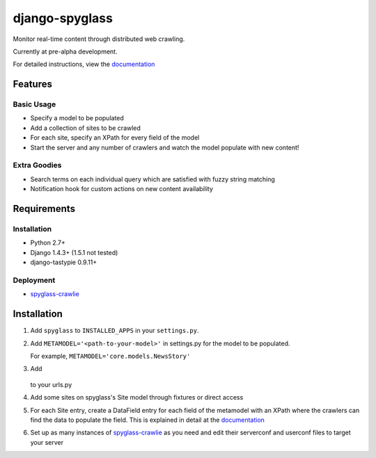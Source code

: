 ===============
django-spyglass
===============

Monitor real-time content through distributed web crawling.

Currently at pre-alpha development.

For detailed instructions, view the documentation_

Features
========

Basic Usage
-----------

* Specify a model to be populated
* Add a collection of sites to be crawled
* For each site, specify an XPath for every field of the model
* Start the server and any number of crawlers and watch the model populate with new content!

Extra Goodies
-------------

* Search terms on each individual query which are satisfied with fuzzy string matching
* Notification hook for custom actions on new content availability

Requirements
============

Installation
------------
* Python 2.7+
* Django 1.4.3+ (1.5.1 not tested)
* django-tastypie 0.9.11+

Deployment
----------
* spyglass-crawlie_

Installation 
==============
1. Add ``spyglass`` to ``INSTALLED_APPS`` in your ``settings.py``.
   
2. Add ``METAMODEL='<path-to-your-model>'`` in settings.py for the model to be populated.

   For example, ``METAMODEL='core.models.NewsStory'`` 

3. Add 

    .. code-block:: python
        :linenos:
        import spyglass.urls 

        url(r'^', include(spyglass.urls)) 

   to your urls.py
4. Add some sites on spyglass's Site model through fixtures or direct access

5. For each Site entry, create a DataField entry for each field of the metamodel with an XPath where the crawlers can find the data to populate the field. 
   This is explained in detail at the documentation_

6. Set up as many instances of spyglass-crawlie_ as you need and edit their serverconf and userconf files to target your server


.. _documentation: http://spyglass.readthedocs.org/ 
.. _spyglass-crawlie: http://github.com/mastergreg/spyglass-crawlie.git
.. role:: python(code)
   :language: python
